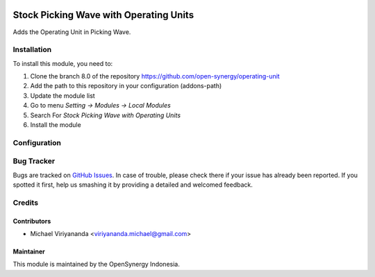 .. image:: https://img.shields.io/badge/license-LGPLv3-blue.svg
   :target: https://www.gnu.org/licenses/lgpl.html
   :alt: License: LGPL-3

=======================================
Stock Picking Wave with Operating Units
=======================================

Adds the Operating Unit in Picking Wave.

Installation
============

To install this module, you need to:

1.  Clone the branch 8.0 of the repository https://github.com/open-synergy/operating-unit
2.  Add the path to this repository in your configuration (addons-path)
3.  Update the module list
4.  Go to menu *Setting -> Modules -> Local Modules*
5.  Search For *Stock Picking Wave with Operating Units*
6.  Install the module

Configuration
=============

Bug Tracker
===========

Bugs are tracked on `GitHub Issues
<https://github.com/open-synergy/operating-unit/issues>`_. In case of trouble, please
check there if your issue has already been reported. If you spotted it first,
help us smashing it by providing a detailed and welcomed feedback.

Credits
=======

Contributors
------------

* Michael Viriyananda <viriyananda.michael@gmail.com>

Maintainer
----------

.. image:: https://opensynergy-indonesia.com/logo.png
   :alt: OpenSynergy Indonesia
   :target: https://opensynergy-indonesia.org

This module is maintained by the OpenSynergy Indonesia.